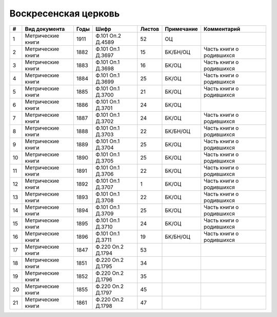 
.. Church datasheet RST template
.. Autogenerated by cfp-sphinx.py

.. index:: Воскресенская церковь

Воскресенская церковь
=====================

.. list-table::
   :header-rows: 1

   * - #
     - Вид документа
     - Годы
     - Шифр
     - Листов
     - Примечание
     - Комментарий

   * - 1
     - Метрические книги
     - 1911
     - Ф.101 Оп.2 Д.4589
     - 52
     - ОЦ
     - 
   * - 2
     - Метрические книги
     - 1882
     - Ф.101 Оп.1 Д.3697
     - 15
     - БК/БН/ОЦ
     - Часть книги о родившихся
   * - 3
     - Метрические книги
     - 1883
     - Ф.101 Оп.1 Д.3698
     - 16
     - БК/ОЦ
     - Часть книги о родившихся
   * - 4
     - Метрические книги
     - 1884
     - Ф.101 Оп.1 Д.3699
     - 25
     - БК/ОЦ
     - Часть книги о родившихся
   * - 5
     - Метрические книги
     - 1885
     - Ф.101 Оп.1 Д.3700
     - 21
     - БК/ОЦ
     - Часть книги о родившихся
   * - 6
     - Метрические книги
     - 1886
     - Ф.101 Оп.1 Д.3701
     - 24
     - БК/ОЦ
     - 
   * - 7
     - Метрические книги
     - 1887
     - Ф.101 Оп.1 Д.3702
     - 24
     - БК/ОЦ
     - Часть книги о родившихся
   * - 8
     - Метрические книги
     - 1888
     - Ф.101 Оп.1 Д.3703
     - 22
     - БК/БН/ОЦ
     - Часть книги о родившихся
   * - 9
     - Метрические книги
     - 1889
     - Ф.101 Оп.1 Д.3704
     - 25
     - БК/ОЦ
     - Часть книги о родившихся
   * - 10
     - Метрические книги
     - 1890
     - Ф.101 Оп.1 Д.3705
     - 25
     - БК/ОЦ
     - Часть книги о родившихся
   * - 11
     - Метрические книги
     - 1891
     - Ф.101 Оп.1 Д.3706
     - 22
     - БК/ОЦ
     - Часть книги о родившихся
   * - 12
     - Метрические книги
     - 1892
     - Ф.101 Оп.1 Д.3707
     - 1
     - БК/ОЦ
     - Часть книги о родившихся
   * - 13
     - Метрические книги
     - 1893
     - Ф.101 Оп.1 Д.3708
     - 22
     - БК/ОЦ
     - Часть книги о родившихся
   * - 14
     - Метрические книги
     - 1894
     - Ф.101 Оп.1 Д.3709
     - 25
     - БК/ОЦ
     - Часть книги о родившихся
   * - 15
     - Метрические книги
     - 1895
     - Ф.101 Оп.1 Д.3710
     - 24
     - БК/ОЦ
     - Часть книги о родившихся
   * - 16
     - Метрические книги
     - 1896
     - Ф.101 Оп.1 Д.3711
     - 19
     - БК/БН/ОЦ
     - Часть книги о родившихся
   * - 17
     - Метрические книги
     - 1847
     - Ф.220 Оп.2 Д.1794
     - 53
     - 
     - 
   * - 18
     - Метрические книги
     - 1851
     - Ф.220 Оп.2 Д.1795
     - 34
     - 
     - 
   * - 19
     - Метрические книги
     - 1852
     - Ф.220 Оп.2 Д.1796
     - 35
     - 
     - 
   * - 20
     - Метрические книги
     - 1855
     - Ф.220 Оп.2 Д.1797
     - 45
     - 
     - 
   * - 21
     - Метрические книги
     - 1861
     - Ф.220 Оп.2 Д.1798
     - 47
     - 
     - 


